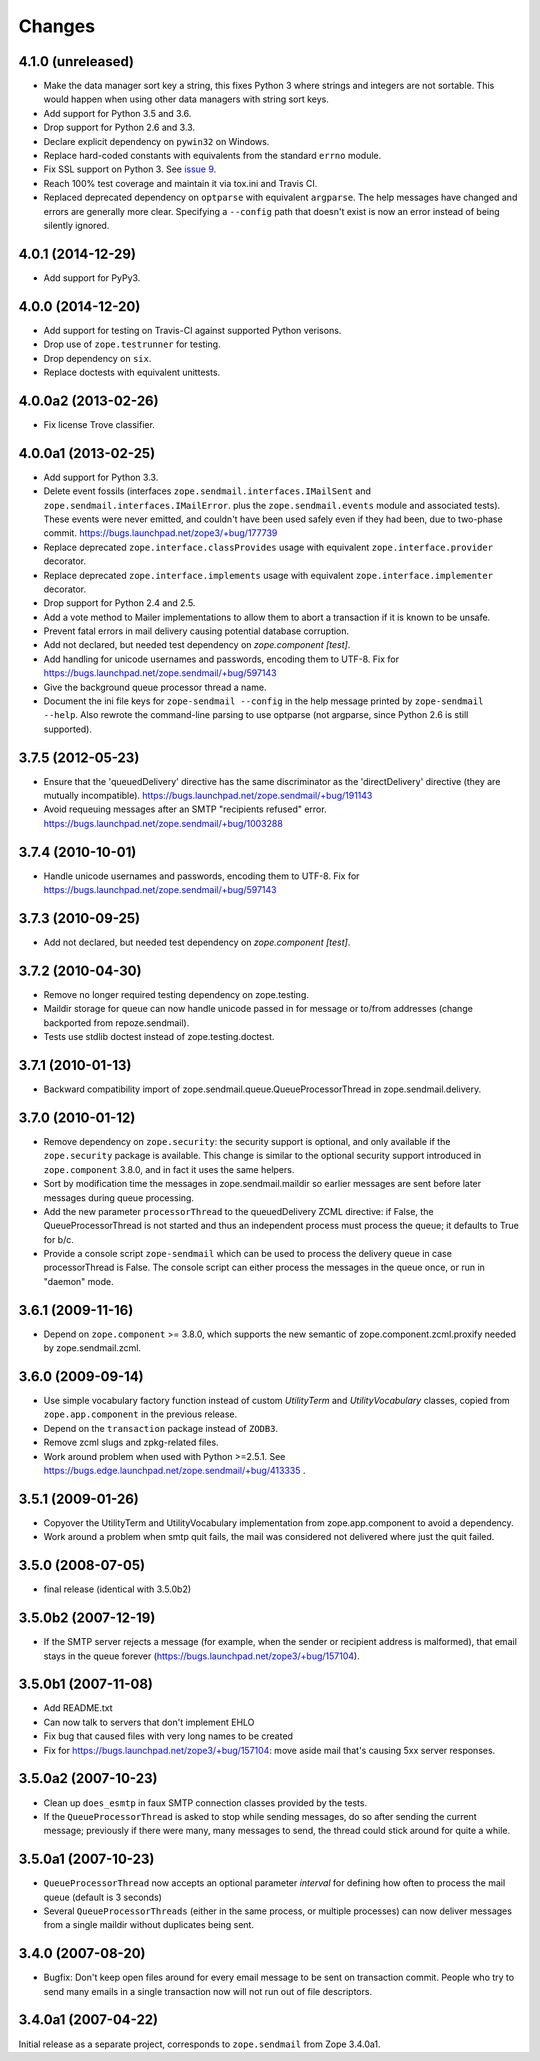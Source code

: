=========
 Changes
=========

4.1.0 (unreleased)
==================

- Make the data manager sort key a string, this fixes Python 3 where
  strings and integers are not sortable. This would happen when using
  other data managers with string sort keys.

- Add support for Python 3.5 and 3.6.

- Drop support for Python 2.6 and 3.3.

- Declare explicit dependency on ``pywin32`` on Windows.

- Replace hard-coded constants with equivalents from the standard
  ``errno`` module.

- Fix SSL support on Python 3. See `issue 9
  <https://github.com/zopefoundation/zope.sendmail/issues/9>`_.

- Reach 100% test coverage and maintain it via tox.ini and Travis CI.

- Replaced deprecated dependency on ``optparse`` with equivalent
  ``argparse``. The help messages have changed and errors are
  generally more clear. Specifying a ``--config`` path that doesn't
  exist is now an error instead of being silently ignored.

4.0.1 (2014-12-29)
==================

- Add support for PyPy3.


4.0.0 (2014-12-20)
==================

- Add support for testing on Travis-CI against supported Python verisons.

- Drop use of ``zope.testrunner`` for testing.

- Drop dependency on ``six``.

- Replace doctests with equivalent unittests.


4.0.0a2 (2013-02-26)
====================

- Fix license Trove classifier.


4.0.0a1 (2013-02-25)
====================

- Add support for Python 3.3.

- Delete event fossils (interfaces ``zope.sendmail.interfaces.IMailSent`` and
  ``zope.sendmail.interfaces.IMailError``. plus the ``zope.sendmail.events``
  module and associated tests).  These events were never emitted, and couldn't
  have been used safely even if they had been, due to two-phase commit.
  https://bugs.launchpad.net/zope3/+bug/177739

- Replace deprecated ``zope.interface.classProvides`` usage with equivalent
  ``zope.interface.provider`` decorator.

- Replace deprecated ``zope.interface.implements`` usage with equivalent
  ``zope.interface.implementer`` decorator.

- Drop support for Python 2.4 and 2.5.

- Add a vote method to Mailer implementations to allow them to abort a
  transaction if it is known to be unsafe.

- Prevent fatal errors in mail delivery causing potential database corruption.

- Add not declared, but needed test dependency on `zope.component [test]`.

- Add handling for unicode usernames and passwords, encoding them to UTF-8.
  Fix for https://bugs.launchpad.net/zope.sendmail/+bug/597143

- Give the background queue processor thread a name.

- Document the ini file keys for ``zope-sendmail --config`` in the help
  message printed by ``zope-sendmail --help``.  Also rewrote the command-line
  parsing to use optparse (not argparse, since Python 2.6 is still supported).

3.7.5 (2012-05-23)
==================

- Ensure that the 'queuedDelivery' directive has the same discriminator
  as the 'directDelivery' directive (they are mutually incompatible).
  https://bugs.launchpad.net/zope.sendmail/+bug/191143

- Avoid requeuing messages after an SMTP "recipients refused" error.
  https://bugs.launchpad.net/zope.sendmail/+bug/1003288

3.7.4 (2010-10-01)
==================

- Handle unicode usernames and passwords, encoding them to UTF-8. Fix for
  https://bugs.launchpad.net/zope.sendmail/+bug/597143

3.7.3 (2010-09-25)
==================

- Add not declared, but needed test dependency on `zope.component [test]`.

3.7.2 (2010-04-30)
==================

- Remove no longer required testing dependency on zope.testing.

- Maildir storage for queue can now handle unicode passed in for message or
  to/from addresses (change backported from repoze.sendmail).

- Tests use stdlib doctest instead of zope.testing.doctest.

3.7.1 (2010-01-13)
==================

- Backward compatibility import of zope.sendmail.queue.QueueProcessorThread in
  zope.sendmail.delivery.

3.7.0 (2010-01-12)
==================

- Remove dependency on ``zope.security``: the security support is optional,
  and only available if the ``zope.security`` package is available. This change
  is similar to the optional security support introduced in ``zope.component``
  3.8.0, and in fact it uses the same helpers.

- Sort by modification time the messages in zope.sendmail.maildir so earlier
  messages are sent before later messages during queue processing.

- Add the new parameter ``processorThread`` to the queuedDelivery ZCML
  directive: if False, the QueueProcessorThread is not started and thus an
  independent process must process the queue; it defaults to True for b/c.

- Provide a console script ``zope-sendmail`` which can be used to process the
  delivery queue in case processorThread is False. The console script can
  either process the messages in the queue once, or run in "daemon" mode.

3.6.1 (2009-11-16)
==================

- Depend on ``zope.component`` >= 3.8.0, which supports the new semantic of
  zope.component.zcml.proxify needed by zope.sendmail.zcml.

3.6.0 (2009-09-14)
==================

- Use simple vocabulary factory function instead of custom `UtilityTerm`
  and `UtilityVocabulary` classes, copied from ``zope.app.component`` in
  the previous release.

- Depend on the ``transaction`` package instead of ``ZODB3``.

- Remove zcml slugs and zpkg-related files.

- Work around problem when used with Python >=2.5.1.  See
  https://bugs.edge.launchpad.net/zope.sendmail/+bug/413335 .

3.5.1 (2009-01-26)
==================

- Copyover the UtilityTerm and UtilityVocabulary implementation from
  zope.app.component to avoid a dependency.

- Work around a problem when smtp quit fails, the mail was considered not
  delivered where just the quit failed.

3.5.0 (2008-07-05)
==================

- final release (identical with 3.5.0b2)

3.5.0b2 (2007-12-19)
====================

- If the SMTP server rejects a message (for example, when the sender or
  recipient address is malformed), that email stays in the queue forever
  (https://bugs.launchpad.net/zope3/+bug/157104).

3.5.0b1 (2007-11-08)
====================

- Add README.txt
- Can now talk to servers that don't implement EHLO
- Fix bug that caused files with very long names to be created
- Fix for https://bugs.launchpad.net/zope3/+bug/157104: move aside mail that's
  causing 5xx server responses.


3.5.0a2 (2007-10-23)
====================

- Clean up ``does_esmtp`` in faux SMTP connection classes provided by the
  tests.
- If the ``QueueProcessorThread`` is asked to stop while sending messages, do
  so after sending the current message; previously if there were many, many
  messages to send, the thread could stick around for quite a while.


3.5.0a1 (2007-10-23)
====================

- ``QueueProcessorThread`` now accepts an optional parameter *interval* for
  defining how often to process the mail queue (default is 3 seconds)

- Several ``QueueProcessorThreads`` (either in the same process, or multiple
  processes) can now deliver messages from a single maildir without duplicates
  being sent.


3.4.0 (2007-08-20)
==================

- Bugfix: Don't keep open files around for every email message
  to be sent on transaction commit.  People who try to send many emails
  in a single transaction now will not run out of file descriptors.


3.4.0a1 (2007-04-22)
====================

Initial release as a separate project, corresponds to ``zope.sendmail``
from Zope 3.4.0a1.
